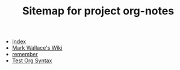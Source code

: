 #+TITLE: Sitemap for project org-notes

- [[file:theindex.org][Index]]
- [[file:index.org][Mark Wallace's Wiki]]
- [[file:remember.org][remember]]
- [[file:test_org.org][Test Org Syntax]]
